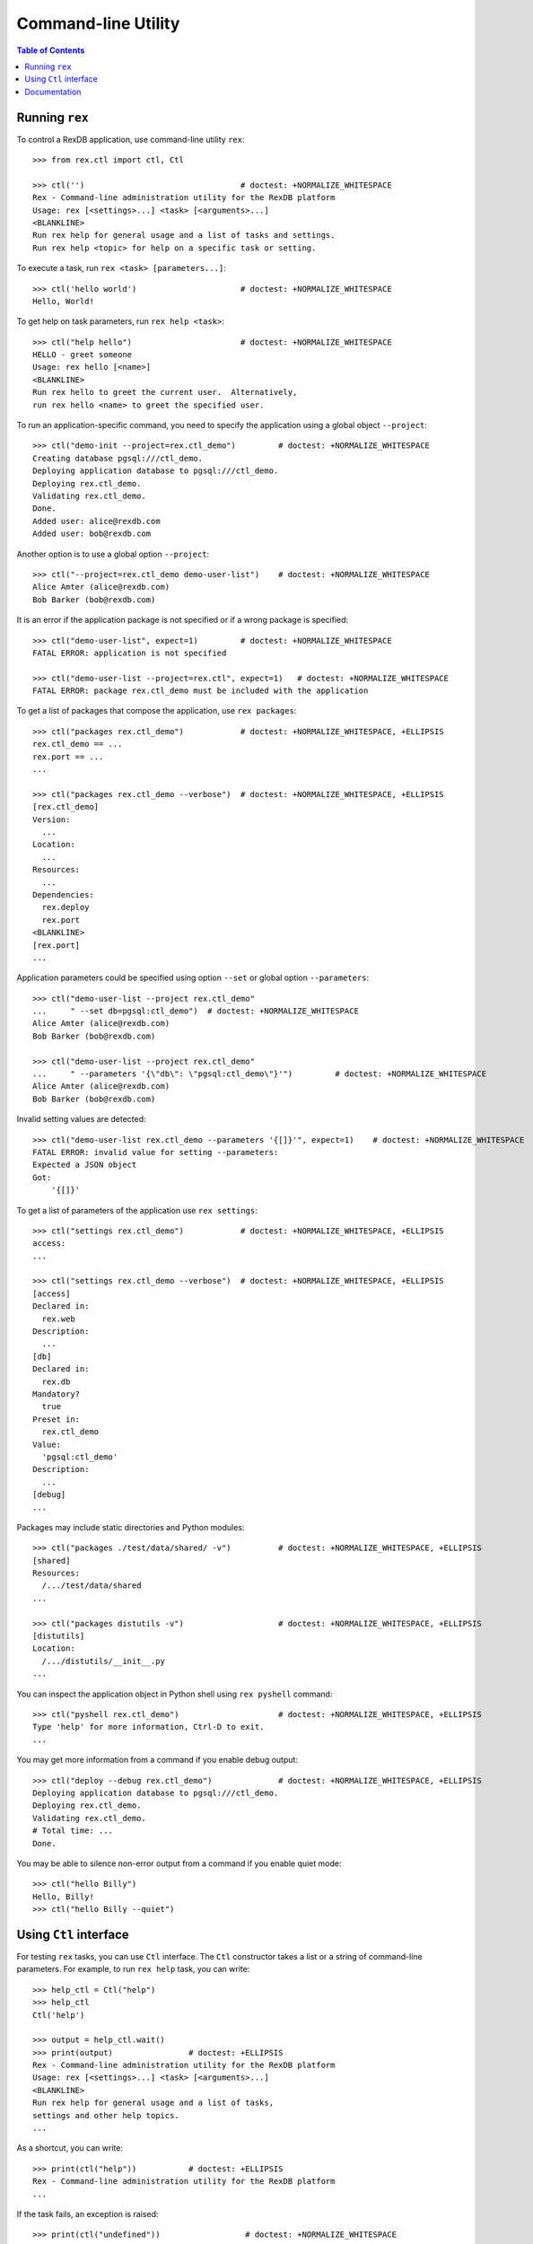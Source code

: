 ************************
  Command-line Utility
************************

.. contents:: Table of Contents


Running ``rex``
===============

To control a RexDB application, use command-line utility ``rex``::

    >>> from rex.ctl import ctl, Ctl

    >>> ctl('')                                 # doctest: +NORMALIZE_WHITESPACE
    Rex - Command-line administration utility for the RexDB platform
    Usage: rex [<settings>...] <task> [<arguments>...]
    <BLANKLINE>
    Run rex help for general usage and a list of tasks and settings.
    Run rex help <topic> for help on a specific task or setting.

To execute a task, run ``rex <task> [parameters...]``::

    >>> ctl('hello world')                      # doctest: +NORMALIZE_WHITESPACE
    Hello, World!

To get help on task parameters, run ``rex help <task>``::

    >>> ctl("help hello")                       # doctest: +NORMALIZE_WHITESPACE
    HELLO - greet someone
    Usage: rex hello [<name>]
    <BLANKLINE>
    Run rex hello to greet the current user.  Alternatively,
    run rex hello <name> to greet the specified user.

To run an application-specific command, you need to specify the application
using a global object ``--project``::

    >>> ctl("demo-init --project=rex.ctl_demo")         # doctest: +NORMALIZE_WHITESPACE
    Creating database pgsql:///ctl_demo.
    Deploying application database to pgsql:///ctl_demo.
    Deploying rex.ctl_demo.
    Validating rex.ctl_demo.
    Done.
    Added user: alice@rexdb.com
    Added user: bob@rexdb.com

Another option is to use a global option ``--project``::

    >>> ctl("--project=rex.ctl_demo demo-user-list")    # doctest: +NORMALIZE_WHITESPACE
    Alice Amter (alice@rexdb.com)
    Bob Barker (bob@rexdb.com)

It is an error if the application package is not specified or if a wrong
package is specified::

    >>> ctl("demo-user-list", expect=1)         # doctest: +NORMALIZE_WHITESPACE
    FATAL ERROR: application is not specified

    >>> ctl("demo-user-list --project=rex.ctl", expect=1)   # doctest: +NORMALIZE_WHITESPACE
    FATAL ERROR: package rex.ctl_demo must be included with the application

To get a list of packages that compose the application, use ``rex packages``::

    >>> ctl("packages rex.ctl_demo")            # doctest: +NORMALIZE_WHITESPACE, +ELLIPSIS
    rex.ctl_demo == ...
    rex.port == ...
    ...

    >>> ctl("packages rex.ctl_demo --verbose")  # doctest: +NORMALIZE_WHITESPACE, +ELLIPSIS
    [rex.ctl_demo]
    Version:
      ...
    Location:
      ...
    Resources:
      ...
    Dependencies:
      rex.deploy
      rex.port
    <BLANKLINE>
    [rex.port]
    ...

Application parameters could be specified using option ``--set`` or global
option ``--parameters``::

    >>> ctl("demo-user-list --project rex.ctl_demo"
    ...     " --set db=pgsql:ctl_demo")  # doctest: +NORMALIZE_WHITESPACE
    Alice Amter (alice@rexdb.com)
    Bob Barker (bob@rexdb.com)

    >>> ctl("demo-user-list --project rex.ctl_demo"
    ...     " --parameters '{\"db\": \"pgsql:ctl_demo\"}'")         # doctest: +NORMALIZE_WHITESPACE
    Alice Amter (alice@rexdb.com)
    Bob Barker (bob@rexdb.com)

Invalid setting values are detected::

    >>> ctl("demo-user-list rex.ctl_demo --parameters '{[]}'", expect=1)    # doctest: +NORMALIZE_WHITESPACE
    FATAL ERROR: invalid value for setting --parameters:
    Expected a JSON object
    Got:
        '{[]}'

To get a list of parameters of the application use ``rex settings``::

    >>> ctl("settings rex.ctl_demo")            # doctest: +NORMALIZE_WHITESPACE, +ELLIPSIS
    access:
    ...

    >>> ctl("settings rex.ctl_demo --verbose")  # doctest: +NORMALIZE_WHITESPACE, +ELLIPSIS
    [access]
    Declared in:
      rex.web
    Description:
      ...
    [db]
    Declared in:
      rex.db
    Mandatory?
      true
    Preset in:
      rex.ctl_demo
    Value:
      'pgsql:ctl_demo'
    Description:
      ...
    [debug]
    ...

Packages may include static directories and Python modules::

    >>> ctl("packages ./test/data/shared/ -v")          # doctest: +NORMALIZE_WHITESPACE, +ELLIPSIS
    [shared]
    Resources:
      /.../test/data/shared
    ...

    >>> ctl("packages distutils -v")                    # doctest: +NORMALIZE_WHITESPACE, +ELLIPSIS
    [distutils]
    Location:
      /.../distutils/__init__.py
    ...

You can inspect the application object in Python shell using ``rex pyshell``
command::

    >>> ctl("pyshell rex.ctl_demo")                     # doctest: +NORMALIZE_WHITESPACE, +ELLIPSIS
    Type 'help' for more information, Ctrl-D to exit.
    ...

You may get more information from a command if you enable debug output::

    >>> ctl("deploy --debug rex.ctl_demo")              # doctest: +NORMALIZE_WHITESPACE, +ELLIPSIS
    Deploying application database to pgsql:///ctl_demo.
    Deploying rex.ctl_demo.
    Validating rex.ctl_demo.
    # Total time: ...
    Done.

You may be able to silence non-error output from a command if you enable quiet
mode::

    >>> ctl("hello Billy")
    Hello, Billy!
    >>> ctl("hello Billy --quiet")


Using ``Ctl`` interface
=======================

For testing ``rex`` tasks, you can use ``Ctl`` interface.  The ``Ctl`` constructor
takes a list or a string of command-line parameters.  For example, to run ``rex help``
task, you can write::

    >>> help_ctl = Ctl("help")
    >>> help_ctl
    Ctl('help')

    >>> output = help_ctl.wait()
    >>> print(output)                # doctest: +ELLIPSIS
    Rex - Command-line administration utility for the RexDB platform
    Usage: rex [<settings>...] <task> [<arguments>...]
    <BLANKLINE>
    Run rex help for general usage and a list of tasks,
    settings and other help topics.
    ...

As a shortcut, you can write::

    >>> print(ctl("help"))           # doctest: +ELLIPSIS
    Rex - Command-line administration utility for the RexDB platform
    ...

If the task fails, an exception is raised::

    >>> print(ctl("undefined"))                  # doctest: +NORMALIZE_WHITESPACE
    Traceback (most recent call last):
      ...
    rex.core.Error: Received unexpected exit code:
        expected 0; got 1
    With output:
        FATAL ERROR: unknown task undefined
    From:
        rex undefined

You can allow the task to return a non-zero exit code by supplying ``expect``
parameter::

    >>> ctl("undefined", expect=1)              # doctest: +NORMALIZE_WHITESPACE
    FATAL ERROR: unknown task undefined

You can start a long-running process too.  For example, you can start the
development HTTP server::

    >>> import random
    >>> random_port = random.randrange(8000, 9000)

    >>> serve_ctl = Ctl("serve rex.ctl_demo --port=%s" % random_port)

You can now make a query::

    >>> import urllib.request, urllib.parse, urllib.error
    >>> output = None
    >>> import time
    >>> time.sleep(10)
    >>> while not output:
    ...     try: output = urllib.request.urlopen('http://127.0.0.1:%s/' % random_port)
    ...     except IOError: pass
    >>> print(output.read().decode('utf-8'))
    <!DOCTYPE html>
    <title>Welcome to REX.CTL_DEMO!</title>

To stop the server, use ``rex.ctl.Ctl.stop()``::

    >>> print(serve_ctl.stop())                  # doctest: +NORMALIZE_WHITESPACE, +ELLIPSIS
    Serving rex.ctl_demo on 127.0.0.1:8...
    ... - - [...] "GET / HTTP/1.1" 200 55


Documentation
=============

``rex.ctl`` can generate documentation for available commands.  To get
a list of documentation entries, write::

    >>> from rex.ctl import Task

    >>> entries = Task.document_all()

    >>> for entry in entries:
    ...     print(entry.index)
    help
    packages
    pyshell
    settings


